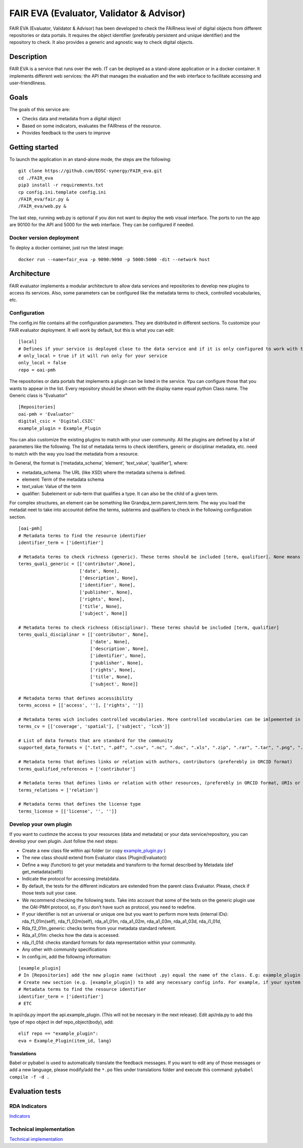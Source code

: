 FAIR EVA (Evaluator, Validator & Advisor)
==============

|GitHub license| |Python versions|

FAIR EVA (Evaluator, Validator & Advisor) has been developed to check the FAIRness level of digital
objects from different repositories or data portals. It requires the
object identifier (preferably persistent and unique identifier) and the
repository to check. It also provides a generic and agnostic way to
check digital objects.

Description
-----------

FAIR EVA is a service that runs over the web. IT can be deployed
as a stand-alone application or in a docker container. It implements
different web services: the API that manages the evaluation and the web
interface to facilitate accessing and user-friendliness.

Goals
-----

The goals of this service are:

-  Checks data and metadata from a digital object
-  Based on some indicators, evaluates the FAIRness of the resource.
-  Provides feedback to the users to improve

Getting started
---------------

To launch the application in an stand-alone mode, the steps are the
following:

::

   git clone https://github.com/EOSC-synergy/FAIR_eva.git
   cd ./FAIR_eva
   pip3 install -r requirements.txt
   cp config.ini.template config.ini
   /FAIR_eva/fair.py &
   /FAIR_eva/web.py &

The last step, running web.py is optional if you don not want to deploy
the web visual interface. The ports to run the app are 90100 for the API
and 5000 for the web interface. They can be configured if needed.

Docker version deployment
~~~~~~~~~~~~~~~~~~~~~~~~~

To deploy a docker container, just run the latest image:

::

   docker run --name=fair_eva -p 9090:9090 -p 5000:5000 -dit --network host

Architecture
------------

FAIR evaluator implements a modular architecture to allow data services
and repositories to develop new plugins to access its services. Also,
some parameters can be configured like the metadata terms to check,
controlled vocabularies, etc.

Configuration
~~~~~~~~~~~~~

The config.ini file contains all the configuration parameters. They are
distributed in different sections. To customize your FAIR evaluator
deployment. It will work by default, but this is what you can edit:

::

   [local]
   # Defines if your service is deployed close to the data service and if it is only configured to work with that service
   # only_local = true if it will run only for your service
   only_local = false
   repo = oai-pmh

The repositories or data portals that implements a plugin can be listed
in the service. Ypu can configure those that you wants to appear in the
list. Every repository should be shwon with the display name equal
python Class name. The Generic class is “Evaluator”

::

   [Repositories]
   oai-pmh = 'Evaluator'
   digital_csic = 'Digital.CSIC'
   example_plugin = Example_Plugin

You can also customize the existing plugins to match with your user
community. All the plugins are defined by a list of parameters like the
following. The list of metadata terms to check identifiers, generic or
disciplinar metadata, etc. need to match with the way you load the
metadata from a resource.

In General, the format is [‘metadata_schema’, ‘element’, ‘text_value’,
‘qualifier’], where:

-  metadata_schema: The URL (like XSD) where the metadata schema is
   defined.
-  element: Term of the metadata schema
-  text_value: Value of the term
-  qualifier: Subelement or sub-term that qualifies a type. It can also
   be the child of a given term.

For complex structures, an element can be something like
Grandpa_term.parent_term.term. The way you load the metadat neet to take
into accountot define the terms, subterms and qualifiers to check in the
following configuration section.

::

   [oai-pmh]
   # Metadata terms to find the resource identifier
   identifier_term = ['identifier']

   # Metadata terms to check richness (generic). These terms should be included [term, qualifier]. None means no qualifier
   terms_quali_generic = [['contributor',None],
                          ['date', None],
                          ['description', None],
                          ['identifier', None],
                          ['publisher', None],
                          ['rights', None],
                          ['title', None],
                          ['subject', None]]

   # Metadata terms to check richness (disciplinar). These terms should be included [term, qualifier]
   terms_quali_disciplinar = [['contributor', None],
                              ['date', None],
                              ['description', None],
                              ['identifier', None],
                              ['publisher', None],
                              ['rights', None],
                              ['title', None],
                              ['subject', None]]

   # Metadata terms that defines accessibility
   terms_access = [['access', ''], ['rights', '']]

   # Metadata terms wich includes controlled vocabularies. More controlled vocabularies can be imlpemented in plugins
   terms_cv = [['coverage', 'spatial'], ['subject', 'lcsh']]

   # List of data formats that are standard for the community
   supported_data_formats = [".txt", ".pdf", ".csv", ".nc", ".doc", ".xls", ".zip", ".rar", ".tar", ".png", ".jpg"]

   # Metadata terms that defines links or relation with authors, contributors (preferebly in ORCID format)
   terms_qualified_references = ['contributor']

   # Metadata terms that defines links or relation with other resources, (preferebly in ORCID format, URIs or persistent identifiers)
   terms_relations = ['relation']

   # Metadata terms that defines the license type
   terms_license = [['license', '', '']]

Develop your own plugin
~~~~~~~~~~~~~~~~~~~~~~~

If you want to custimze the access to your resources (data and metadata)
or your data service/repository, you can develop your own plugin. Just
follow the next steps:

-  Create a new class file within api folder (or copy
   `example_plugin.py <https://github.com/EOSC-synergy/FAIR_eva/blob/main/api/example_plugin.py>`__
   )
-  The new class should extend from Evaluator class (Plugin(Evaluator))
-  Define a way (function) to get your metadata and transform to the
   format described by Metadata (def get_metadata(self))
-  Indicate the protocol for accessing (meta)data.
-  By default, the tests for the different indicators are extended from
   the parent class Evaluator. Please, check if those tests suit your
   case.
-  We recommend checking the following tests. Take into account that
   some of the tests on the generic plugin use the OAI-PMH protocol, so,
   if you don’t have such as protocol, you need to redefine.
-  If your identifier is not an universal or unique one but you want to
   perform more tests (internal IDs): rda_f1_01m(self),
   rda_f1_02m(self), rda_a1_01m, rda_a1_02m, rda_a1_03m, rda_a1_03d,
   rda_i1_01d,
-  Rda_f2_01m_generic: checks terms from your metadata standard
   referent.
-  Rda_a1_01m: checks how the data is accessed.
-  rda_i1_01d: checks standard formats for data representation within
   your community.
-  Any other with community specifications
-  In config.ini, add the following information:

::

   [example_plugin]
   # In [Repositories] add the new plugin name (without .py) equal the name of the class. E.g: example_plugin = 'Example_Plugin'
   # Create new section (e.g. [example_plugin]) to add any necessary config info. For example, if your system have OAI-PMH endpoint, you can add a oai_base attribute.
   # Metadata terms to find the resource identifier
   identifier_term = ['identifier']
   # ETC

In api/rda.py import the api.example_plugin. (This will not be necesary
in the next release). Edit api/rda.py to add this type of repo object in
def repo_object(body), add:

::

   elif repo == "example_plugin":
   eva = Example_Plugin(item_id, lang)

Translations
^^^^^^^^^^^^

Babel or pybabel is used to automatically translate the feedback
messages. If you want to edit any of those messages or add a new
language, please modify/add the ``*.po`` files under translations folder
and execute this command: ``pybabel compile -f -d .``

Evaluation tests
----------------

RDA Indicators
~~~~~~~~~~~~~~

`Indicators <indicators.md>`__

Technical implementation
~~~~~~~~~~~~~~~~~~~~~~~~

`Technical implementation <technical_implementation.md>`__

.. |GitHub license| image:: https://img.shields.io/github/license/indigo-dc/DEEPaaS.svg
   :target: https://github.com/indigo-dc/DEEPaaS/blob/master/LICENSE
.. |Python versions| image:: https://img.shields.io/pypi/pyversions/deepaas.svg
   :target: https://pypi.python.org/pypi/deepaas

